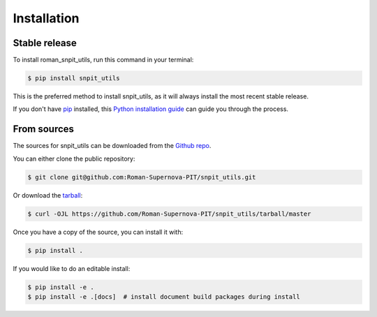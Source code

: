 .. highlight:: shell

============
Installation
============


Stable release
--------------

To install roman_snpit_utils, run this command in your terminal:

.. code-block:: console

    $ pip install snpit_utils

This is the preferred method to install snpit_utils, as it will always install the most recent stable release.

If you don't have `pip`_ installed, this `Python installation guide`_ can guide
you through the process.

.. _pip: https://pip.pypa.io
.. _Python installation guide: http://docs.python-guide.org/en/latest/starting/installation/


From sources
------------

The sources for snpit_utils can be downloaded from the `Github repo`_.

You can either clone the public repository:

.. code-block:: console

    $ git clone git@github.com:Roman-Supernova-PIT/snpit_utils.git

Or download the `tarball`_:

.. code-block:: console

    $ curl -OJL https://github.com/Roman-Supernova-PIT/snpit_utils/tarball/master

Once you have a copy of the source, you can install it with:

.. code-block:: console

    $ pip install .

If you would like to do an editable install:

.. code-block:: console

    $ pip install -e .
    $ pip install -e .[docs]  # install document build packages during install


.. _Github repo: https://github.com/Roman-Supernova-PIT/snpit_utils
.. _tarball: https://github.com/Roman-Supernova-PIT/snpit_utils/tarball/master
